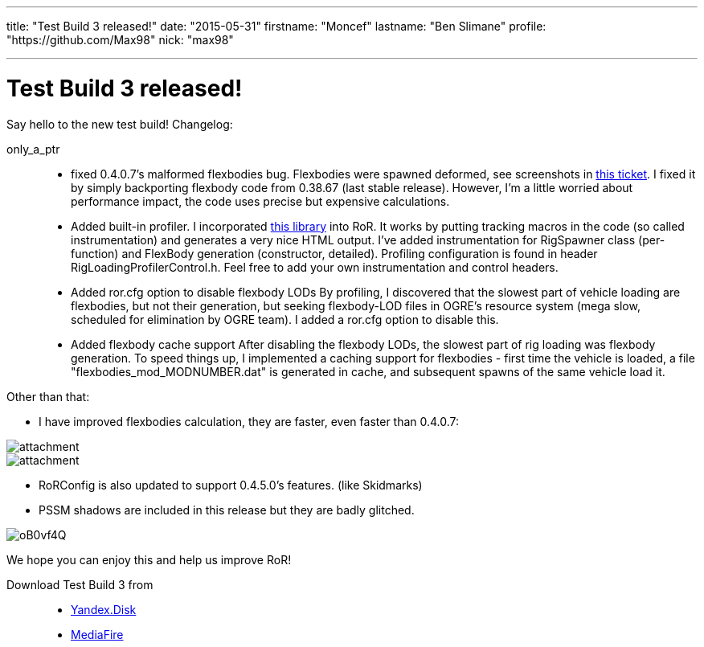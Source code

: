---

title: "Test Build 3 released!"
date: "2015-05-31"
firstname: "Moncef"
lastname: "Ben Slimane"
profile: "https://github.com/Max98"
nick: "max98"

---
= Test Build 3 released!
:firstname: Moncef
:lastname: Ben_Slimane
:profile: https://github.com/Max98
:nick: max98
:email: {profile}[@{nick}]
:revdate: 31 May 2015
:baseurl: fake/../..
:imagesdir: {baseurl}/../images
:doctype: article
:icons: font
:idprefix:
:sectanchors:
:sectlinks:
:sectnums!:
:skip-front-matter:
:last-update-label!:

Say hello to the new test build! Changelog:

only_a_ptr::
* fixed 0.4.0.7's malformed flexbodies bug. Flexbodies were spawned deformed, see screenshots in link:https://github.com/RigsOfRods/rigs-of-rods/issues/16[this ticket]. I fixed it by simply backporting flexbody code from 0.38.67 (last stable release). However, I'm a little worried about performance impact, the code uses precise but expensive calculations.
* Added built-in profiler. I incorporated link:https://floodyberry.wordpress.com/2009/10/07/high-performance-cplusplus-profiling/[this library] into RoR. It works by putting tracking macros in the code (so called instrumentation) and generates a very nice HTML output. I've added instrumentation for RigSpawner class (per-function) and FlexBody generation (constructor, detailed). Profiling configuration is found in header RigLoadingProfilerControl.h. Feel free to add your own instrumentation and control headers.
* Added ror.cfg option to disable flexbody LODs By profiling, I discovered that the slowest part of vehicle loading are flexbodies, but not their generation, but seeking flexbody-LOD files in OGRE's resource system (mega slow, scheduled for elimination by OGRE team). I added a ror.cfg option to disable this.
* Added flexbody cache support After disabling the flexbody LODs, the slowest part of rig loading was flexbody generation. To speed things up, I implemented a caching support for flexbodies - first time the vehicle is loaded, a file "flexbodies_mod_MODNUMBER.dat" is generated in cache, and subsequent spawns of the same vehicle load it.


Other than that:

* I have improved flexbodies calculation, they are faster, even faster than 0.4.0.7:

image::http://www.rigsofrods.com/attachment.php?attachmentid=534555&d=1433028432[role=""]
image::http://www.rigsofrods.com/attachment.php?attachmentid=534557&d=1433028471[role=""]

* RoRConfig is also updated to support 0.4.5.0's features. (like Skidmarks)

* PSSM shadows are included in this release but they are badly glitched.

image::http://i.imgur.com/oB0vf4Q.jpg[role=""]
We hope you can enjoy this and help us improve RoR!

Download Test Build 3 from::
* link:https://yadi.sk/d/EwlR835egzbnM[Yandex.Disk]
* link:http://www.mediafire.com/download/lxuxtl6szx9t6b7/Rigs+of+rods+0.4.5.0-dev+Test+Build+3.zip[MediaFire]
